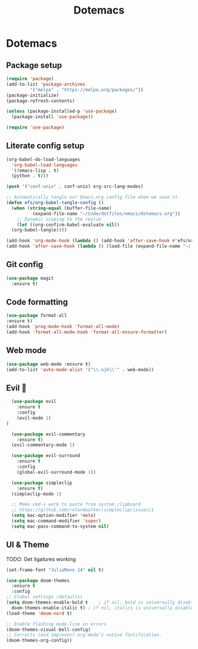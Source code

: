 #+title: Dotemacs
#+PROPERTY: header-args:emacs-lisp :tangle ~/.emacs :mkdirp yes

* Dotemacs
** Package setup

#+begin_src emacs-lisp
  (require 'package)
  (add-to-list 'package-archives
	       '("melpa" . "https://melpa.org/packages/"))
  (package-initialize)
  (package-refresh-contents)

  (unless (package-installed-p 'use-package)
    (package-install 'use-package))

  (require 'use-package)
#+end_src

** Literate config setup

#+begin_src emacs-lisp
  (org-babel-do-load-languages
    'org-babel-load-languages
    '((emacs-lisp . t)
	(python . t)))

  (push '("conf-unix" . conf-unix) org-src-lang-modes)

  ;; Automatically tangle our Emacs.org config file when we save it
  (defun efs/org-babel-tangle-config ()
    (when (string-equal (buffer-file-name)
			(expand-file-name "~/Code/dotfiles/emacs/dotemacs.org"))
      ;; Dynamic scoping to the rescue
      (let ((org-confirm-babel-evaluate nil))
	(org-babel-tangle))))

  (add-hook 'org-mode-hook (lambda () (add-hook 'after-save-hook #'efs/org-babel-tangle-config)))
  (add-hook 'after-save-hook (lambda () (load-file (expand-file-name "~/.emacs"))))
#+end_src

** Git config

#+begin_src emacs-lisp
(use-package magit
  :ensure t)
#+end_src

** Code formatting

#+begin_src emacs-lisp
  (use-package format-all
  :ensure t)
  (add-hook 'prog-mode-hook 'format-all-mode)
  (add-hook 'format-all-mode-hook 'format-all-ensure-formatter)
#+end_src

** Web mode

#+begin_src emacs-lisp
  (use-package web-mode :ensure t)
  (add-to-list 'auto-mode-alist '("\\.njk\\'" . web-mode))
#+end_src

** Evil 🤘

#+begin_src emacs-lisp
    (use-package evil
      :ensure t
      :config
	  (evil-mode 1)
  )

    (use-package evil-commentary
      :ensure t)
    (evil-commentary-mode 1)

    (use-package evil-surround
      :ensure t
      :config
      (global-evil-surround-mode 1))

    (use-package simpleclip
      :ensure t)
    (simpleclip-mode 1)

    ;; Make cmd-v work to paste from system clipboard
    ;; https://github.com/rolandwalker/simpleclip/issues/1
    (setq mac-option-modifier 'meta)
    (setq mac-command-modifier 'super)
    (setq mac-pass-command-to-system nil)
#+end_src

** UI & Theme

TODO: Get ligatures working

#+begin_src emacs-lisp
  (set-frame-font "JuliaMono 14" nil t)

  (use-package doom-themes
    :ensure t
    :config
  ;; Global settings (defaults)
  (setq doom-themes-enable-bold t    ; if nil, bold is universally disabled
	doom-themes-enable-italic t) ; if nil, italics is universally disabled
  (load-theme 'doom-nord t)

  ;; Enable flashing mode-line on errors
  (doom-themes-visual-bell-config)
  ;; Corrects (and improves) org-mode's native fontification.
  (doom-themes-org-config))
#+end_src
